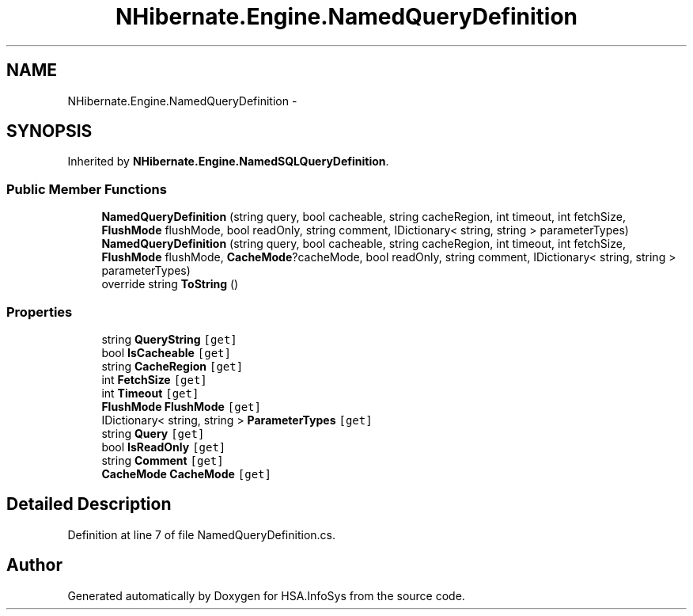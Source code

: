 .TH "NHibernate.Engine.NamedQueryDefinition" 3 "Fri Jul 5 2013" "Version 1.0" "HSA.InfoSys" \" -*- nroff -*-
.ad l
.nh
.SH NAME
NHibernate.Engine.NamedQueryDefinition \- 
.SH SYNOPSIS
.br
.PP
.PP
Inherited by \fBNHibernate\&.Engine\&.NamedSQLQueryDefinition\fP\&.
.SS "Public Member Functions"

.in +1c
.ti -1c
.RI "\fBNamedQueryDefinition\fP (string query, bool cacheable, string cacheRegion, int timeout, int fetchSize, \fBFlushMode\fP flushMode, bool readOnly, string comment, IDictionary< string, string > parameterTypes)"
.br
.ti -1c
.RI "\fBNamedQueryDefinition\fP (string query, bool cacheable, string cacheRegion, int timeout, int fetchSize, \fBFlushMode\fP flushMode, \fBCacheMode\fP?cacheMode, bool readOnly, string comment, IDictionary< string, string > parameterTypes)"
.br
.ti -1c
.RI "override string \fBToString\fP ()"
.br
.in -1c
.SS "Properties"

.in +1c
.ti -1c
.RI "string \fBQueryString\fP\fC [get]\fP"
.br
.ti -1c
.RI "bool \fBIsCacheable\fP\fC [get]\fP"
.br
.ti -1c
.RI "string \fBCacheRegion\fP\fC [get]\fP"
.br
.ti -1c
.RI "int \fBFetchSize\fP\fC [get]\fP"
.br
.ti -1c
.RI "int \fBTimeout\fP\fC [get]\fP"
.br
.ti -1c
.RI "\fBFlushMode\fP \fBFlushMode\fP\fC [get]\fP"
.br
.ti -1c
.RI "IDictionary< string, string > \fBParameterTypes\fP\fC [get]\fP"
.br
.ti -1c
.RI "string \fBQuery\fP\fC [get]\fP"
.br
.ti -1c
.RI "bool \fBIsReadOnly\fP\fC [get]\fP"
.br
.ti -1c
.RI "string \fBComment\fP\fC [get]\fP"
.br
.ti -1c
.RI "\fBCacheMode\fP \fBCacheMode\fP\fC [get]\fP"
.br
.in -1c
.SH "Detailed Description"
.PP 
Definition at line 7 of file NamedQueryDefinition\&.cs\&.

.SH "Author"
.PP 
Generated automatically by Doxygen for HSA\&.InfoSys from the source code\&.

